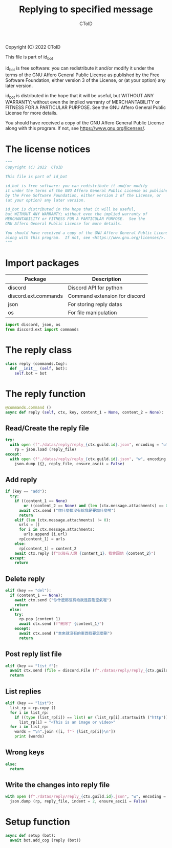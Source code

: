 #+TITLE: Replying to specified message
#+AUTHOR: CToID
#+PROPERTY: header-args :tangle ../src/reply.py
#+OPTIONS: num:nil

Copyright (C) 2022  CToID

This file is part of id_bot

id_bot is free software: you can redistribute it and/or modify
it under the terms of the GNU Affero General Public License as published
by the Free Software Foundation, either version 3 of the License, or
(at your option) any later version.

id_bot is distributed in the hope that it will be useful,
but WITHOUT ANY WARRANTY; without even the implied warranty of
MERCHANTABILITY or FITNESS FOR A PARTICULAR PURPOSE.  See the
GNU Affero General Public License for more details.

You should have received a copy of the GNU Affero General Public License
along with this program.  If not, see <https://www.gnu.org/licenses/>.

* Table of contents :TOC_1:noexport:
- [[#the-license-notices][The license notices]]
- [[#import-packages][Import packages]]
- [[#the-reply-class][The reply class]]
- [[#the-reply-function][The reply function]]
- [[#setup-function][Setup function]]

* The license notices
#+begin_src python
"""
Copyright (C) 2022  CToID

This file is part of id_bot

id_bot is free software: you can redistribute it and/or modify
it under the terms of the GNU Affero General Public License as published
by the Free Software Foundation, either version 3 of the License, or
(at your option) any later version.

id_bot is distributed in the hope that it will be useful,
but WITHOUT ANY WARRANTY; without even the implied warranty of
MERCHANTABILITY or FITNESS FOR A PARTICULAR PURPOSE.  See the
GNU Affero General Public License for more details.

You should have received a copy of the GNU Affero General Public License
along with this program.  If not, see <https://www.gnu.org/licenses/>.
"""
#+end_src

* Import packages
| Package              | Description                   |
|----------------------+-------------------------------|
| discord              | Discord API for python        |
| discord.ext.commands | Command extension for discord |
| json                 | For storing reply datas       |
| os                   | For file manipulation         |
#+begin_src python
import discord, json, os
from discord.ext import commands
#+end_src

* The reply class
#+begin_src python
class reply (commands.Cog):
  def __init__ (self, bot):
    self.bot = bot
#+end_src

* The reply function
#+begin_src python
  @commands.command ()
  async def reply (self, ctx, key, content_1 = None, content_2 = None):
#+end_src

** Read/Create the reply file
#+begin_src python
    try:
      with open (f"./datas/reply/reply_{ctx.guild.id}.json", encoding = "utf8") as reply_file:
        rp = json.load (reply_file)
    except:
      with open (f"./datas/reply/reply_{ctx.guild.id}.json", "w", encoding = "utf8") as reply_file:
        json.dump ({}, reply_file, ensure_ascii = False)
#+end_src

** Add reply
#+begin_src python
    if (key == "add"):
      try:
        if ((content_1 == None)
            or ((content_2 == None) and (len (ctx.message.attachments) == 0))):
          await ctx.send ("你什麼都沒有給我是要加什麼啦")
          return
        elif (len (ctx.message.attachments) != 0):
          urls = []
          for i in ctx.message.attachments:
            urls.append (i.url)
          rp[content_1] = urls
        else:
          rp[content_1] = content_2
        await ctx.reply (f"以後有人說 {content_1}，我會回他 {content_2}")
      except:
        return
#+end_src

** Delete reply
#+begin_src python
    elif (key == "del"):
      if (content_1 == None):
        await ctx.send ("你什麼都沒有給我是要刪空氣喔")
        return
      else:
        try:
          rp.pop (content_1)
          await ctx.send (f"刪除了 {content_1}")
        except:
          await ctx.send ("本來就沒有的東西我要怎麼刪")
          return
#+end_src

** Post reply list file
#+begin_src python
    elif (key == "list_f"):
      await ctx.send (file = discord.File (f"./datas/reply/reply_{ctx.guild.id}.json"))
      return
#+end_src

** List replies
#+begin_src python
    elif (key == "list"):
      list_rp = rp.copy ()
      for i in list_rp:
        if ((type (list_rp[i]) == list) or (list_rp[i].startswith ("http"))):
          list_rp[i] = "<This is an image or video>"
      for i in list_rp:
        words = "\n".join ([i, f"└ {list_rp[i]}\n"])
        print (words)
#+end_src

** Wrong keys
#+begin_src python
    else:
      return
#+end_src

** Write the changes into reply file
#+begin_src python
    with open (f"./datas/reply/reply_{ctx.guild.id}.json", "w", encoding = "utf8") as reply_file:
      json.dump (rp, reply_file, indent = 2, ensure_ascii = False)
#+end_src

* Setup function
#+begin_src python
async def setup (bot):
  await bot.add_cog (reply (bot))
#+end_src
